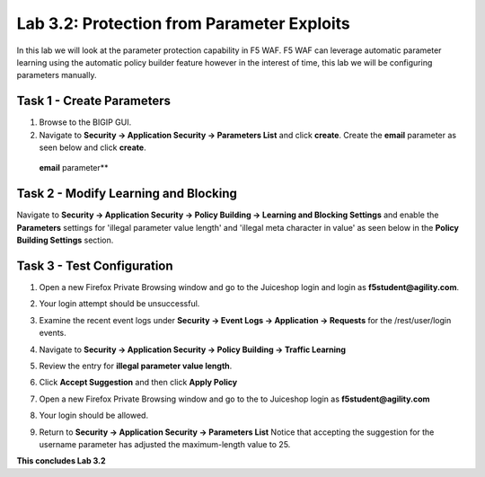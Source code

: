 Lab 3.2: Protection from Parameter Exploits
===========================================

In this lab we will look at the parameter protection capability in F5 WAF. F5
WAF can leverage automatic parameter learning using the automatic policy
builder feature however in the interest of time, this lab we will be
configuring parameters manually.

.. seealso:: For more information on Automatic Policy Builder: `https://support.f5.com/csp/article/K75376155`

.. |lab3-01| image:: images/lab3-01.png
   :width: 800px
.. |lab3-02| image:: images/lab3-02.png
   :width: 800px
.. |lab3-03| image:: images/lab3-03.png
   :width: 800px
.. |lab3-04| image:: images/lab3-04.png
   :width: 800px
.. |lab3-05| image:: images/lab3-5.png
   :width: 800px
.. |lab3-06| image:: images/lab3-06.png
   :width: 800px
.. |lab3-07| image:: images/lab3-07.png
   :width: 800px
.. |lab3-08| image:: images/lab3-08.png
   :width: 800px
.. |lab3-09| image:: images/lab3-09.png
   :width: 800px
.. |lab3-10| image:: images/lab3-10.png
   :width: 800px
.. |lab3-052| image:: images/lab3-052.png
   :width: 800px
.. |lab3-053| image:: images/lab3-053.png
   :width: 800px

Task 1 - Create Parameters
--------------------------

#. Browse to the BIGIP GUI.

#. Navigate to **Security -> Application Security -> Parameters List** and
   click **create**. Create the **email** parameter as seen below and click
   **create**.

  **email** parameter**

  |lab3-01|

Task 2 - Modify Learning and Blocking
-------------------------------------

Navigate to **Security -> Application Security -> Policy Building -> Learning
and Blocking Settings** and enable the **Parameters** settings for 'illegal
parameter value length' and 'illegal meta character in value' as seen below in
the **Policy Building Settings** section.

   |lab3-03|

Task 3 - Test Configuration
---------------------------

#. Open a new Firefox Private Browsing window and go to the Juiceshop login and
   login as **f5student@agility.com**.

#. Your login attempt should be unsuccessful.

#. Examine the recent event logs under **Security -> Event Logs -> Application
   -> Requests** for the /rest/user/login events.

   |lab3-052|

#. Navigate to **Security -> Application Security -> Policy Building -> Traffic
   Learning**

#. Review the entry for **illegal parameter value length**.

   |lab3-053|

#. Click **Accept Suggestion** and then click **Apply Policy**

#. Open a new Firefox Private Browsing window and go to the to Juiceshop login
   as **f5student@agility.com**

#. Your login should be allowed.

#. Return to **Security -> Application Security -> Parameters List**
   Notice that accepting the suggestion for the username parameter has adjusted
   the maximum-length value to 25.

   |lab3-06|

**This concludes Lab 3.2**
